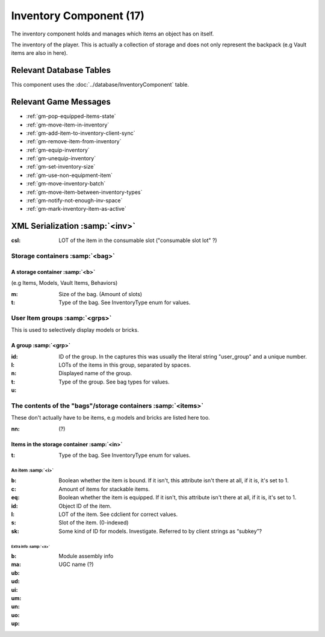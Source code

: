 Inventory Component (17)
------------------------

The inventory component holds and manages which items an object
has on itself.

The inventory of the player. This is actually a collection of storage and does not only represent the backpack (e.g Vault items are also in here).

Relevant Database Tables
........................

This component uses the :doc:`../database/InventoryComponent` table.

Relevant Game Messages
......................

* :ref:`gm-pop-equipped-items-state`
* :ref:`gm-move-item-in-inventory`
* :ref:`gm-add-item-to-inventory-client-sync`
* :ref:`gm-remove-item-from-inventory`
* :ref:`gm-equip-inventory`
* :ref:`gm-unequip-inventory`
* :ref:`gm-set-inventory-size`
* :ref:`gm-use-non-equipment-item`
* :ref:`gm-move-inventory-batch`
* :ref:`gm-move-item-between-inventory-types`
* :ref:`gm-notify-not-enough-inv-space`
* :ref:`gm-mark-inventory-item-as-active`

XML Serialization :samp:`<inv>`
...............................

:csl: LOT of the item in the consumable slot ("consumable slot lot" ?)

Storage containers :samp:`<bag>`
''''''''''''''''''''''''''''''''
A storage container :samp:`<b>`
~~~~~~~~~~~~~~~~~~~~~~~~~~~~~~~
(e.g Items, Models, Vault Items, Behaviors)

:m: Size of the bag. (Amount of slots)
:t: Type of the bag. See InventoryType enum for values.

User Item groups :samp:`<grps>`
'''''''''''''''''''''''''''''''
This is used to selectively display models or bricks.

A group :samp:`<grp>`
~~~~~~~~~~~~~~~~~~~~~
:id: ID of the group. In the captures this was usually the literal string "user_group" and a unique number.
:l: LOTs of the items in this group, separated by spaces.
:n: Displayed name of the group.
:t: Type of the group. See bag types for values.
:u:

The contents of the "bags"/storage containers :samp:`<items>`
'''''''''''''''''''''''''''''''''''''''''''''''''''''''''''''
These don't actually have to be items, e.g models and bricks are listed here too.

:nn: (?)

Items in the storage container :samp:`<in>`
~~~~~~~~~~~~~~~~~~~~~~~~~~~~~~~~~~~~~~~~~~~

:t: Type of the bag. See InventoryType enum for values.

An item :samp:`<i>`
^^^^^^^^^^^^^^^^^^^

:b: Boolean whether the item is bound. If it isn't, this attribute isn't there at all, if it is, it's set to 1.
:c: Amount of items for stackable items.
:eq: Boolean whether the item is equipped. If it isn't, this attribute isn't there at all, if it is, it's set to 1.
:id: Object ID of the item.
:l: LOT of the item. See cdclient for correct values.
:s: Slot of the item. (0-indexed)
:sk: Some kind of ID for models. Investigate. Referred to by client strings as “subkey”?

Extra info :samp:`<x>`
++++++++++++++++++++++
:b:
:ma: Module assembly info
:ub:
:ud:
:ui:
:um:
:un: UGC name (?)
:uo:
:up:
